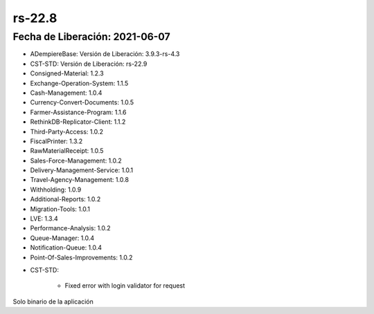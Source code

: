.. _documento/versión-22-8:

**rs-22.8**
===========

**Fecha de Liberación:** 2021-06-07
-----------------------------------

.. data:: Soporte a Versiones:

- ADempiereBase: Versión de Liberación: 3.9.3-rs-4.3
- CST-STD: Versión de Liberación: rs-22.9
- Consigned-Material: 1.2.3
- Exchange-Operation-System: 1.1.5
- Cash-Management: 1.0.4
- Currency-Convert-Documents: 1.0.5
- Farmer-Assistance-Program: 1.1.6
- RethinkDB-Replicator-Client: 1.1.2
- Third-Party-Access: 1.0.2
- FiscalPrinter: 1.3.2
- RawMaterialReceipt: 1.0.5
- Sales-Force-Management: 1.0.2
- Delivery-Management-Service: 1.0.1
- Travel-Agency-Management: 1.0.8
- Withholding: 1.0.9
- Additional-Reports: 1.0.2
- Migration-Tools: 1.0.1
- LVE: 1.3.4
- Performance-Analysis: 1.0.2
- Queue-Manager: 1.0.4
- Notification-Queue: 1.0.4
- Point-Of-Sales-Improvements: 1.0.2

.. data:: Detalle Técnico:

- CST-STD:

    - Fixed error with login validator for request

.. data:: Requerimientos:

Solo binario de la aplicación

.. data:: Correcciones:

    - Se corrige problemas con carga de validador de modelo para solicitudes
    - Se agrega manejador de colas genérico
    - Se agrega cola de notificación para **Correo** y **Notas**